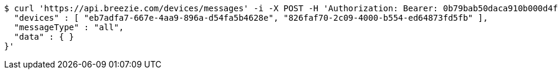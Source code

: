 [source,bash]
----
$ curl 'https://api.breezie.com/devices/messages' -i -X POST -H 'Authorization: Bearer: 0b79bab50daca910b000d4f1a2b675d604257e42' -H 'Content-Type: application/json;charset=UTF-8' -d '{
  "devices" : [ "eb7adfa7-667e-4aa9-896a-d54fa5b4628e", "826faf70-2c09-4000-b554-ed64873fd5fb" ],
  "messageType" : "all",
  "data" : { }
}'
----